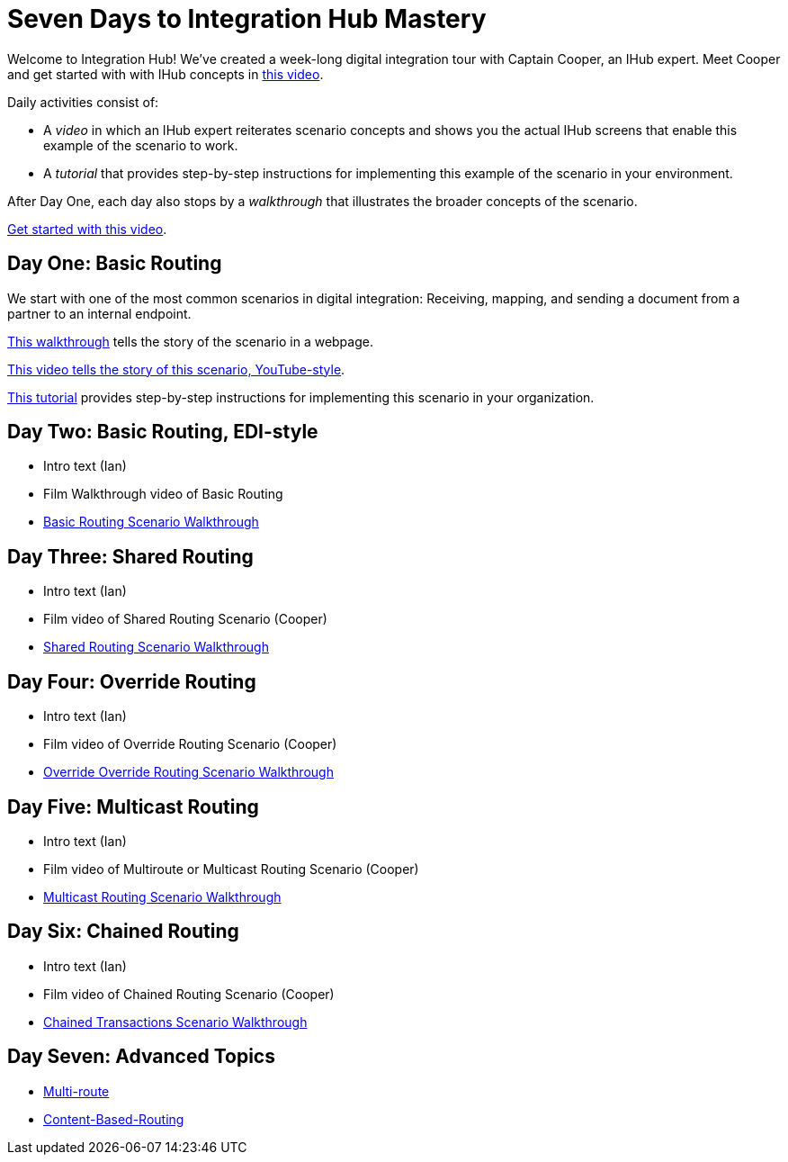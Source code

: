 = Seven Days to Integration Hub Mastery

Welcome to Integration Hub! We've created a week-long digital integration tour with Captain Cooper, an IHub expert. Meet Cooper and get started with with IHub concepts in https://ihub-concepts[this video].


Daily activities consist of:

* A _video_ in which an IHub expert reiterates scenario concepts and shows you the actual IHub screens that enable this example of the scenario to work.

* A _tutorial_ that provides step-by-step instructions for implementing this example of the scenario in your environment.

After Day One, each day also stops by a _walkthrough_ that illustrates the broader concepts of the scenario. 





https://drive.google.com/open?id=12AgIbzJsKVX4m_178H1dcf7b751Gs1pL[Get started with this video].

== Day One: Basic Routing 


We start with one of the most common scenarios in digital integration: Receiving, mapping, and sending a document from a partner to an internal endpoint. 


xref:day-1-walkthru.adoc[This walkthrough] tells the story of the scenario in a webpage.

https://drive.google.com/open?id=12AgIbzJsKVX4m_178H1dcf7b751Gs1pL[This video tells the story of this scenario, YouTube-style].

xref:day-1-tutorial.adoc[This tutorial] provides step-by-step instructions for implementing this scenario in your organization. 

== Day Two: Basic Routing, EDI-style 

* Intro text (Ian)
* Film Walkthrough video of Basic Routing
* xref:basic-routing-scenario.adoc[Basic Routing Scenario Walkthrough]

== Day Three: Shared Routing 

* Intro text (Ian)
* Film video of Shared Routing Scenario (Cooper)
* xref:shared-routing-scenario.adoc[Shared Routing Scenario Walkthrough]

== Day Four: Override Routing

* Intro text (Ian) 
* Film video of Override Routing Scenario (Cooper)
* xref:override-routing-scenario.adoc[Override
Override Routing Scenario Walkthrough]

== Day Five: Multicast Routing

* Intro text (Ian) 
* Film video of Multiroute or Multicast Routing Scenario (Cooper)
* xref:multicast-routing-scenario.adoc[Multicast Routing Scenario Walkthrough]

== Day Six: Chained Routing

* Intro text (Ian) 
* Film video of Chained Routing Scenario (Cooper)
* xref:chained-transactions-routing-scenario.adoc[Chained Transactions Scenario Walkthrough]

== Day Seven: Advanced Topics

* xref:multi-route-routing-scenario.adoc[Multi-route]
* xref:content-based-routing-routing-scenario.adoc[Content-Based-Routing]



////
** xref:routing-scenarios.adoc[Routing Scenarios]
*** xref:basic-routing-scenario.adoc[Basic]
*** xref:shared-routing-scenario.adoc[Shared]
*** xref:override-routing-scenario.adoc[Override]
*** xref:multi-route-routing-scenario.adoc[Multi-route]
*** xref:multicast-routing-scenario.adoc[Multicast]
*** xref:chained-transactions-routing-scenario.adoc[Chained Transactions]
*** xref:content-based-routing-routing-scenario.adoc[Content-Based-Routing]
////